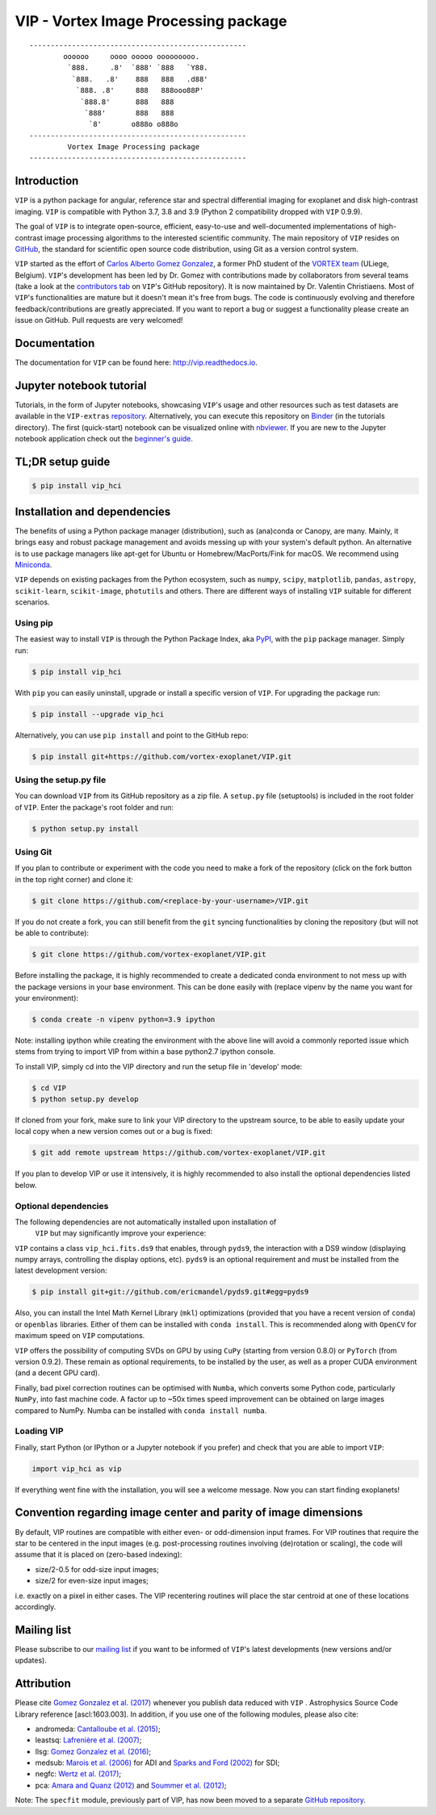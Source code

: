 VIP - Vortex Image Processing package
=====================================


.. image:: https://badge.fury.io/py/vip-hci.svg
    :target: https://pypi.python.org/pypi/vip-hci

.. image:: https://img.shields.io/badge/Python-3.7%2C%203.8%2C%203.9-brightgreen.svg
    :target: https://pypi.python.org/pypi/vip-hci

.. image:: https://travis-ci.com/vortex-exoplanet/VIP.svg?branch=master
    :target: https://travis-ci.com/vortex-exoplanet/VIP

.. image:: https://img.shields.io/badge/license-MIT-blue.svg?style=flat
    :target: https://github.com/vortex-exoplanet/VIP/blob/master/LICENSE

.. image:: https://img.shields.io/badge/arXiv-1705.06184%20-yellowgreen.svg
    :target: https://arxiv.org/abs/1705.06184

.. image:: https://readthedocs.org/projects/vip/badge/?version=latest
    :target: http://vip.readthedocs.io/en/latest/?badge=latest

.. image:: https://codecov.io/gh/vortex-exoplanet/VIP/branch/master/graph/badge.svg
  :target: https://codecov.io/gh/vortex-exoplanet/VIP

::

    ---------------------------------------------------
            oooooo     oooo ooooo ooooooooo.
             `888.     .8'  `888' `888   `Y88.
              `888.   .8'    888   888   .d88'
               `888. .8'     888   888ooo88P'
                `888.8'      888   888
                 `888'       888   888
                  `8'       o888o o888o
    ---------------------------------------------------
             Vortex Image Processing package
    ---------------------------------------------------


Introduction
------------

``VIP`` is a python package for angular, reference star and spectral
differential imaging for exoplanet and disk high-contrast imaging. ``VIP`` is
compatible with Python 3.7, 3.8 and 3.9 (Python 2 compatibility dropped with ``VIP`` 0.9.9).

.. image:: https://github.com/carlgogo/carlgogo.github.io/blob/master/assets/images/vip.png?raw=true
    :alt: Mosaic of S/N maps

The goal of ``VIP`` is to integrate open-source, efficient, easy-to-use and
well-documented implementations of high-contrast image processing algorithms to
the interested scientific community. The main repository of ``VIP`` resides on
`GitHub <https://github.com/vortex-exoplanet/VIP>`_, the standard for scientific
open source code distribution, using Git as a version control system.

``VIP`` started as the effort of `Carlos Alberto Gomez Gonzalez <https://carlgogo.github.io/>`_,
a former PhD student of the `VORTEX team <http://www.vortex.ulg.ac.be/>`_
(ULiege, Belgium). ``VIP``'s development has been led by Dr. Gomez with contributions
made by collaborators from several teams (take a look at the 
`contributors tab <https://github.com/vortex-exoplanet/VIP/graphs/contributors>`_ on
``VIP``'s GitHub repository). It is now maintained by Dr. Valentin Christiaens.
Most of ``VIP``'s functionalities are mature but
it doesn't mean it's free from bugs. The code is continuously evolving and
therefore feedback/contributions are greatly appreciated. If you want to report
a bug or suggest a functionality please create an issue on GitHub. Pull
requests are very welcomed!


Documentation
-------------
The documentation for ``VIP`` can be found here: http://vip.readthedocs.io.


Jupyter notebook tutorial
-------------------------
Tutorials, in the form of Jupyter notebooks, showcasing ``VIP``'s usage and 
other resources such as test datasets are available in the 
``VIP-extras`` `repository <https://github.com/vortex-exoplanet/VIP_extras>`_. 
Alternatively, you can execute this repository on 
`Binder <https://mybinder.org/v2/gh/vortex-exoplanet/VIP_extras/master>`_ (in the tutorials directory). The first (quick-start) notebook can be visualized online with
`nbviewer <http://nbviewer.jupyter.org/github/vortex-exoplanet/VIP_extras/blob/master/tutorials/01_quickstart.ipynb>`_. 
If you are new to the Jupyter notebook application check out the `beginner's guide
<https://jupyter-notebook-beginner-guide.readthedocs.io/en/latest/what_is_jupyter.html>`_.


TL;DR setup guide
-----------------
.. code-block:: bash

    $ pip install vip_hci


Installation and dependencies
-----------------------------
The benefits of using a Python package manager (distribution), such as
(ana)conda or Canopy, are many. Mainly, it brings easy and robust package
management and avoids messing up with your system's default python. An
alternative is to use package managers like apt-get for Ubuntu or
Homebrew/MacPorts/Fink for macOS. We recommend using 
`Miniconda <https://conda.io/miniconda>`_.

``VIP`` depends on existing packages from the Python ecosystem, such as
``numpy``, ``scipy``, ``matplotlib``, ``pandas``, ``astropy``, ``scikit-learn``,
``scikit-image``, ``photutils`` and others. There are different ways of
installing ``VIP`` suitable for different scenarios.


Using pip
^^^^^^^^^
The easiest way to install ``VIP`` is through the Python Package Index, aka
`PyPI <https://pypi.org/>`_, with the ``pip`` package manager. Simply run:

.. code-block:: bash

  $ pip install vip_hci

With ``pip`` you can easily uninstall, upgrade or install a specific version of
``VIP``. For upgrading the package run:

.. code-block:: bash

  $ pip install --upgrade vip_hci

Alternatively, you can use ``pip install`` and point to the GitHub repo:

.. code-block:: bash

  $ pip install git+https://github.com/vortex-exoplanet/VIP.git

Using the setup.py file
^^^^^^^^^^^^^^^^^^^^^^^
You can download ``VIP`` from its GitHub repository as a zip file. A ``setup.py``
file (setuptools) is included in the root folder of ``VIP``. Enter the package's
root folder and run:

.. code-block:: bash

  $ python setup.py install


Using Git
^^^^^^^^^
If you plan to contribute or experiment with the code you need to make a 
fork of the repository (click on the fork button in the top right corner) and 
clone it:

.. code-block:: bash

  $ git clone https://github.com/<replace-by-your-username>/VIP.git

If you do not create a fork, you can still benefit from the ``git`` syncing
functionalities by cloning the repository (but will not be able to contribute):

.. code-block:: bash

  $ git clone https://github.com/vortex-exoplanet/VIP.git

Before installing the package, it is highly recommended to create a dedicated
conda environment to not mess up with the package versions in your base 
environment. This can be done easily with (replace vipenv by the name you want
for your environment):

.. code-block:: bash

  $ conda create -n vipenv python=3.9 ipython

Note: installing ipython while creating the environment with the above line will
avoid a commonly reported issue which stems from trying to import VIP from 
within a base python2.7 ipython console.

To install VIP, simply cd into the VIP directory and run the setup file 
in 'develop' mode:

.. code-block:: bash

  $ cd VIP
  $ python setup.py develop

If cloned from your fork, make sure to link your VIP directory to the upstream 
source, to be able to easily update your local copy when a new version comes 
out or a bug is fixed:

.. code-block:: bash

  $ git add remote upstream https://github.com/vortex-exoplanet/VIP.git

If you plan to develop VIP or use it intensively, it is highly recommended to 
also install the optional dependencies listed below.


Optional dependencies
^^^^^^^^^^^^^^^^^^^^^
The following dependencies are not automatically installed upon installation of
 ``VIP`` but may significantly improve your experience:

``VIP`` contains a class ``vip_hci.fits.ds9`` that enables, through ``pyds9``,
the interaction with a DS9 window (displaying numpy arrays, controlling the
display options, etc). ``pyds9`` is an optional requirement and must be
installed from the latest development version:

.. code-block:: bash

    $ pip install git+git://github.com/ericmandel/pyds9.git#egg=pyds9

Also, you can install the Intel Math Kernel Library (``mkl``) optimizations
(provided that you have a recent version of ``conda``) or ``openblas``
libraries. Either of them can be installed with ``conda install``. This is
recommended along with ``OpenCV`` for maximum speed on ``VIP`` computations.

``VIP`` offers the possibility of computing SVDs on GPU by using ``CuPy``
(starting from version 0.8.0) or ``PyTorch`` (from version 0.9.2). These remain
as optional requirements, to be installed by the user, as well as a proper CUDA
environment (and a decent GPU card).

Finally, bad pixel correction routines can be optimised with ``Numba``, which 
converts some Python code, particularly ``NumPy``, into fast machine code. A 
factor up to ~50x times speed improvement can be obtained on large images 
compared to NumPy. Numba can be installed with ``conda install numba``.


Loading VIP
^^^^^^^^^^^
Finally, start Python (or IPython or a Jupyter notebook if you prefer) and check
that you are able to import ``VIP``:

.. code-block:: python

  import vip_hci as vip

If everything went fine with the installation, you will see a welcome message.
Now you can start finding exoplanets!


Convention regarding image center and parity of image dimensions
----------------------------------------------------------------

By default, VIP routines are compatible with either even- or odd-dimension input frames. For VIP routines that require the star to be centered in the input images (e.g. post-processing routines involving (de)rotation or scaling), the code will assume that it is placed on (zero-based indexing):

- size/2-0.5 for odd-size input images; 
- size/2 for even-size input images;

i.e. exactly on a pixel in either cases. The VIP recentering routines will place the star centroid at one of these locations accordingly.


Mailing list
------------
Please subscribe to our `mailing list <http://lists.astro.caltech.edu:88/mailman/listinfo/vip>`_
if you want to be informed of ``VIP``'s latest developments (new versions
and/or updates).


Attribution
-----------
Please cite `Gomez Gonzalez et al. (2017) <https://ui.adsabs.harvard.edu/abs/2017AJ....154....7G/abstract>`_ whenever 
you publish data reduced with ``VIP`` . Astrophysics Source Code Library reference [ascl:1603.003].
In addition, if you use one of the following modules, please also cite:

- andromeda: `Cantalloube et al. (2015) <https://ui.adsabs.harvard.edu/abs/2015A%26A...582A..89C/abstract>`_;
- leastsq: `Lafrenière et al. (2007) <https://ui.adsabs.harvard.edu/abs/2007ApJ...660..770L/abstract>`_;
- llsg: `Gomez Gonzalez et al. (2016) <https://ui.adsabs.harvard.edu/abs/2016A%26A...589A..54G/abstract>`_;
- medsub: `Marois et al. (2006) <https://ui.adsabs.harvard.edu/abs/2006ApJ...641..556M/abstract>`_ for ADI and `Sparks and Ford (2002) <https://ui.adsabs.harvard.edu/abs/2002ApJ...578..543S/abstract>`_ for SDI;
- negfc: `Wertz et al. (2017) <https://ui.adsabs.harvard.edu/abs/2017A%26A...598A..83W/abstract>`_;
- pca: `Amara and Quanz (2012) <https://ui.adsabs.harvard.edu/abs/2012MNRAS.427..948A/abstract>`_ and `Soummer et al. (2012) <https://ui.adsabs.harvard.edu/abs/2012ApJ...755L..28S/abstract>`_;


Note: The ``specfit`` module, previously part of VIP, has now been moved to a separate `GitHub repository <https://github.com/VChristiaens/special>`_.
